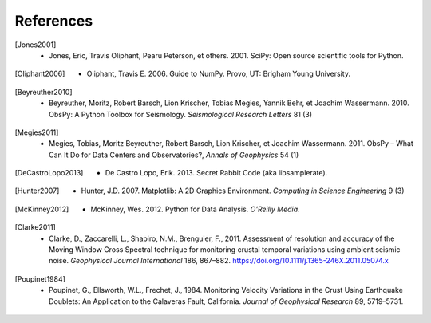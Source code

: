 References
==========

.. [Jones2001] * Jones, Eric, Travis Oliphant, Pearu Peterson, et others. 2001. SciPy: Open source scientific tools for Python.
.. [Oliphant2006] * Oliphant, Travis E. 2006. Guide to NumPy. Provo, UT: Brigham Young University.
.. [Beyreuther2010] * Beyreuther, Moritz, Robert Barsch, Lion Krischer, Tobias Megies, Yannik Behr, et Joachim Wassermann. 2010. ObsPy: A Python Toolbox for Seismology. *Seismological Research Letters* 81 (3)
.. [Megies2011] * Megies, Tobias, Moritz Beyreuther, Robert Barsch, Lion Krischer, et Joachim Wassermann. 2011. ObsPy – What Can It Do for Data Centers and Observatories?, *Annals of Geophysics* 54 (1)
.. [DeCastroLopo2013] * De Castro Lopo, Erik. 2013. Secret Rabbit Code (aka libsamplerate).
.. [Hunter2007] * Hunter, J.D. 2007. Matplotlib: A 2D Graphics Environment. *Computing in Science Engineering* 9 (3)
.. [McKinney2012] * McKinney, Wes. 2012. Python for Data Analysis. *O'Reilly Media*.
.. [Clarke2011] * Clarke, D., Zaccarelli, L., Shapiro, N.M., Brenguier, F., 2011. Assessment of resolution and accuracy of the Moving Window Cross Spectral technique for monitoring crustal temporal variations using ambient seismic noise. *Geophysical Journal International* 186, 867–882. https://doi.org/10.1111/j.1365-246X.2011.05074.x
.. [Poupinet1984] * Poupinet, G., Ellsworth, W.L., Frechet, J., 1984. Monitoring Velocity Variations in the Crust Using Earthquake Doublets: An Application to the Calaveras Fault, California. *Journal of Geophysical Research* 89, 5719–5731.
